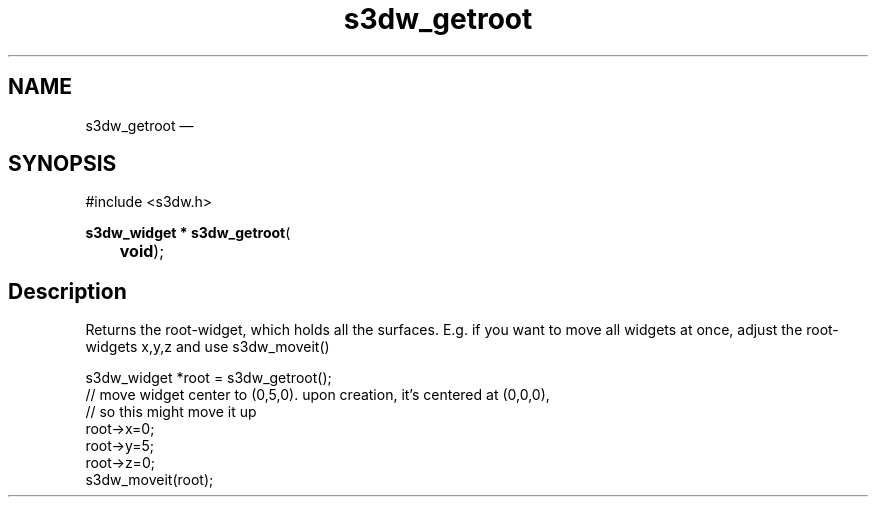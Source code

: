 .TH "s3dw_getroot" "3" 
.SH "NAME" 
s3dw_getroot \(em  
.SH "SYNOPSIS" 
.PP 
.nf 
#include <s3dw.h> 
.sp 1 
\fBs3dw_widget * \fBs3dw_getroot\fP\fR( 
\fB	void\fR); 
.fi 
.SH "Description" 
.PP 
Returns the root-widget, which holds all the surfaces. E.g. if you want to move all widgets at once, adjust the root-widgets x,y,z and use s3dw_moveit() 
.PP 
.nf 
s3dw_widget *root = s3dw_getroot(); 
// move widget center to (0,5,0). upon creation, it's centered at (0,0,0), 
// so this might move it up 
root->x=0; 
root->y=5; 
root->z=0; 
s3dw_moveit(root); 
.fi 
.PP 
.\" created by instant / docbook-to-man, Mon 01 Sep 2008, 20:31 
